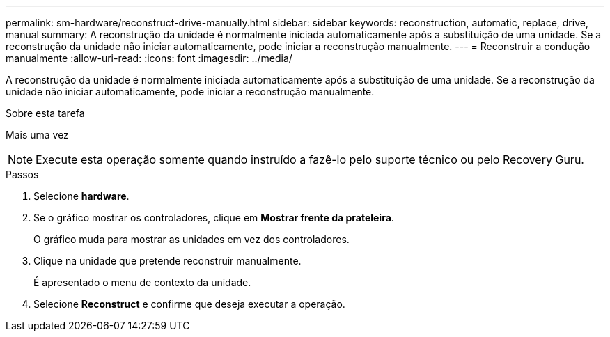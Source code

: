 ---
permalink: sm-hardware/reconstruct-drive-manually.html 
sidebar: sidebar 
keywords: reconstruction, automatic, replace, drive, manual 
summary: A reconstrução da unidade é normalmente iniciada automaticamente após a substituição de uma unidade. Se a reconstrução da unidade não iniciar automaticamente, pode iniciar a reconstrução manualmente. 
---
= Reconstruir a condução manualmente
:allow-uri-read: 
:icons: font
:imagesdir: ../media/


[role="lead"]
A reconstrução da unidade é normalmente iniciada automaticamente após a substituição de uma unidade. Se a reconstrução da unidade não iniciar automaticamente, pode iniciar a reconstrução manualmente.

.Sobre esta tarefa
Mais uma vez

[NOTE]
====
Execute esta operação somente quando instruído a fazê-lo pelo suporte técnico ou pelo Recovery Guru.

====
.Passos
. Selecione *hardware*.
. Se o gráfico mostrar os controladores, clique em *Mostrar frente da prateleira*.
+
O gráfico muda para mostrar as unidades em vez dos controladores.

. Clique na unidade que pretende reconstruir manualmente.
+
É apresentado o menu de contexto da unidade.

. Selecione *Reconstruct* e confirme que deseja executar a operação.

